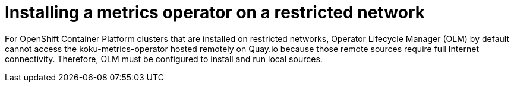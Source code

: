 [id="proc_installing-a-metrics-operator-on-a-restricted-network"]
= Installing a metrics operator on a restricted network

For OpenShift Container Platform clusters that are installed on restricted networks, Operator Lifecycle Manager (OLM) by default cannot access the koku-metrics-operator hosted remotely on Quay.io because those remote sources require full Internet connectivity. Therefore, OLM must be configured to install and run local sources.
